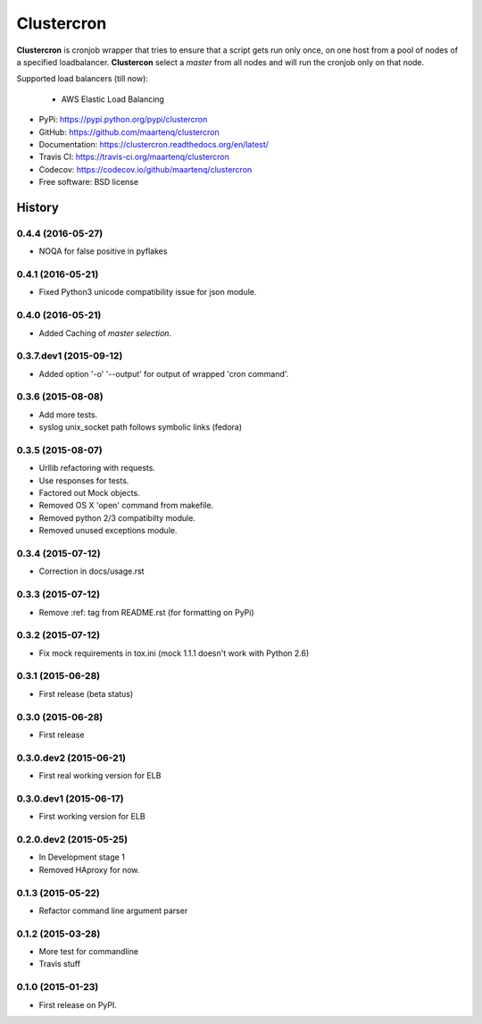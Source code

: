===========
Clustercron
===========

.. image:: https://badge.fury.io/py/clustercron.svg
    :target: http://badge.fury.io/py/clustercron

.. image:: https://readthedocs.org/projects/clustercron/badge/?version=latest
    :target: http://clustercron.readthedocs.org/en/latest/

.. image:: https://travis-ci.org/maartenq/clustercron.svg?branch=master
    :target: https://travis-ci.org/maartenq/clustercron

.. image:: https://codecov.io/github/maartenq/clustercron/coverage.svg?branch=master
        :target: https://codecov.io/github/maartenq/clustercron?branch=master


**Clustercron** is cronjob wrapper that tries to ensure that a script gets run
only once, on one host from a pool of nodes of a specified loadbalancer.
**Clustercon** select a *master* from all nodes and will run the cronjob only
on that node.

Supported load balancers (till now):

    * AWS Elastic Load Balancing

* PyPi: https://pypi.python.org/pypi/clustercron
* GitHub: https://github.com/maartenq/clustercron
* Documentation: https://clustercron.readthedocs.org/en/latest/
* Travis CI: https://travis-ci.org/maartenq/clustercron
* Codecov: https://codecov.io/github/maartenq/clustercron
* Free software: BSD license


.. :changelog:

History
=======

0.4.4 (2016-05-27)
------------------

* NOQA for false positive in pyflakes


0.4.1 (2016-05-21)
------------------

* Fixed Python3 unicode compatibility issue for json module.


0.4.0 (2016-05-21)
------------------

* Added Caching of *master selection*.


0.3.7.dev1 (2015-09-12)
-----------------------

* Added option '-o' '--output' for output of wrapped 'cron command'.


0.3.6 (2015-08-08)
------------------

* Add more tests.
* syslog unix_socket path follows symbolic links (fedora)


0.3.5 (2015-08-07)
------------------

* Urllib refactoring with requests.
* Use responses for tests.
* Factored out Mock objects.
* Removed OS X 'open' command from makefile.
* Removed python 2/3 compatibilty module.
* Removed unused exceptions module.


0.3.4 (2015-07-12)
------------------

* Correction in docs/usage.rst


0.3.3 (2015-07-12)
------------------

* Remove :ref: tag from README.rst (for formatting on PyPi)


0.3.2 (2015-07-12)
------------------

* Fix mock requirements in tox.ini (mock 1.1.1 doesn't work with Python 2.6)


0.3.1 (2015-06-28)
------------------

* First release (beta status)


0.3.0 (2015-06-28)
------------------

* First release


0.3.0.dev2 (2015-06-21)
-----------------------

* First real working version for ELB


0.3.0.dev1 (2015-06-17)
-----------------------

* First working version for ELB

0.2.0.dev2 (2015-05-25)
-----------------------

* In Development stage 1
* Removed HAproxy for now.


0.1.3 (2015-05-22)
------------------

* Refactor command line argument parser


0.1.2 (2015-03-28)
------------------

* More test for commandline
* Travis stuff


0.1.0 (2015-01-23)
------------------

* First release on PyPI.


